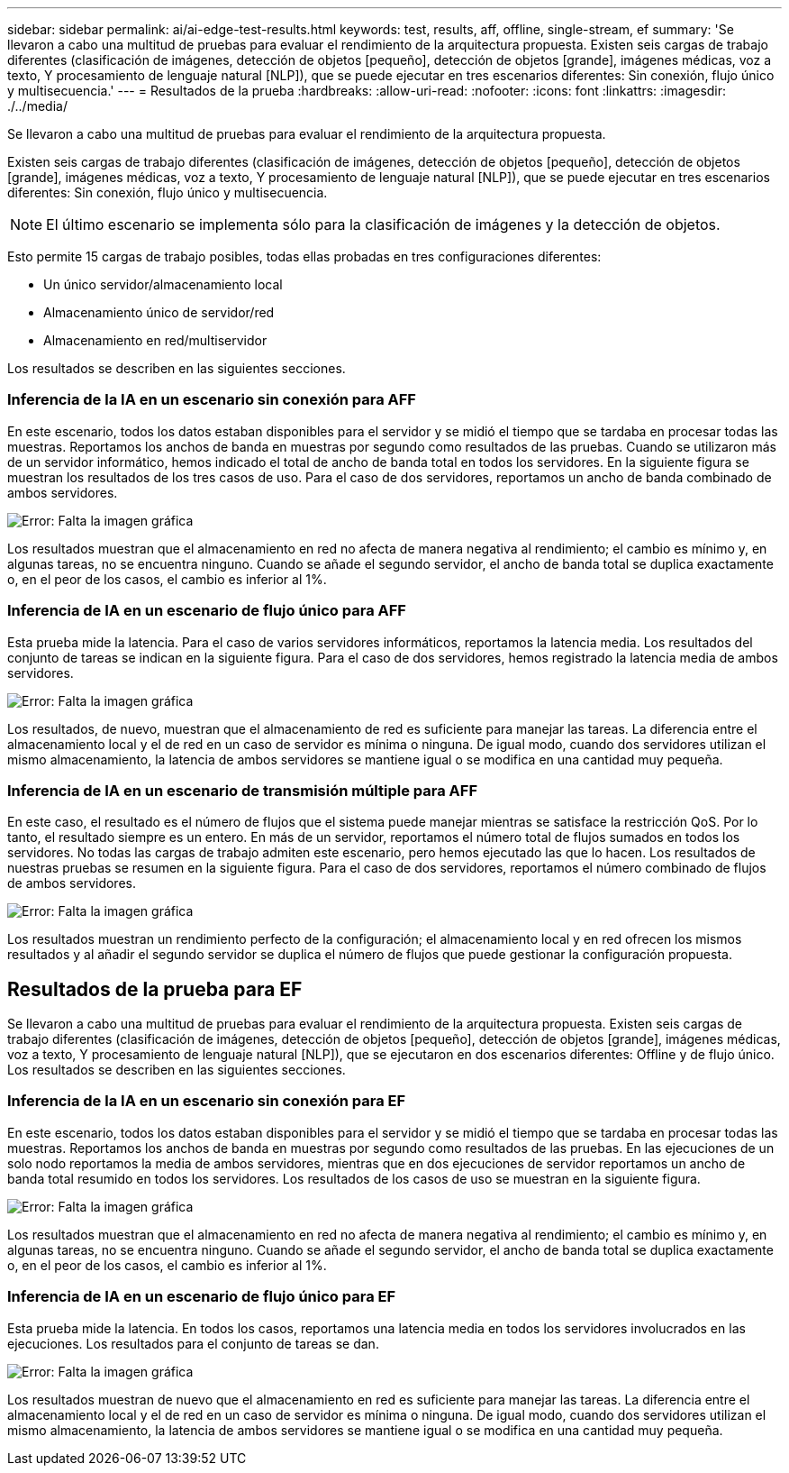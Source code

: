 ---
sidebar: sidebar 
permalink: ai/ai-edge-test-results.html 
keywords: test, results, aff, offline, single-stream, ef 
summary: 'Se llevaron a cabo una multitud de pruebas para evaluar el rendimiento de la arquitectura propuesta. Existen seis cargas de trabajo diferentes (clasificación de imágenes, detección de objetos [pequeño], detección de objetos [grande], imágenes médicas, voz a texto, Y procesamiento de lenguaje natural [NLP]), que se puede ejecutar en tres escenarios diferentes: Sin conexión, flujo único y multisecuencia.' 
---
= Resultados de la prueba
:hardbreaks:
:allow-uri-read: 
:nofooter: 
:icons: font
:linkattrs: 
:imagesdir: ./../media/


[role="lead"]
Se llevaron a cabo una multitud de pruebas para evaluar el rendimiento de la arquitectura propuesta.

Existen seis cargas de trabajo diferentes (clasificación de imágenes, detección de objetos [pequeño], detección de objetos [grande], imágenes médicas, voz a texto, Y procesamiento de lenguaje natural [NLP]), que se puede ejecutar en tres escenarios diferentes: Sin conexión, flujo único y multisecuencia.


NOTE: El último escenario se implementa sólo para la clasificación de imágenes y la detección de objetos.

Esto permite 15 cargas de trabajo posibles, todas ellas probadas en tres configuraciones diferentes:

* Un único servidor/almacenamiento local
* Almacenamiento único de servidor/red
* Almacenamiento en red/multiservidor


Los resultados se describen en las siguientes secciones.



=== Inferencia de la IA en un escenario sin conexión para AFF

En este escenario, todos los datos estaban disponibles para el servidor y se midió el tiempo que se tardaba en procesar todas las muestras. Reportamos los anchos de banda en muestras por segundo como resultados de las pruebas. Cuando se utilizaron más de un servidor informático, hemos indicado el total de ancho de banda total en todos los servidores. En la siguiente figura se muestran los resultados de los tres casos de uso. Para el caso de dos servidores, reportamos un ancho de banda combinado de ambos servidores.

image:ai-edge-image12.png["Error: Falta la imagen gráfica"]

Los resultados muestran que el almacenamiento en red no afecta de manera negativa al rendimiento; el cambio es mínimo y, en algunas tareas, no se encuentra ninguno. Cuando se añade el segundo servidor, el ancho de banda total se duplica exactamente o, en el peor de los casos, el cambio es inferior al 1%.



=== Inferencia de IA en un escenario de flujo único para AFF

Esta prueba mide la latencia. Para el caso de varios servidores informáticos, reportamos la latencia media. Los resultados del conjunto de tareas se indican en la siguiente figura. Para el caso de dos servidores, hemos registrado la latencia media de ambos servidores.

image:ai-edge-image13.png["Error: Falta la imagen gráfica"]

Los resultados, de nuevo, muestran que el almacenamiento de red es suficiente para manejar las tareas. La diferencia entre el almacenamiento local y el de red en un caso de servidor es mínima o ninguna. De igual modo, cuando dos servidores utilizan el mismo almacenamiento, la latencia de ambos servidores se mantiene igual o se modifica en una cantidad muy pequeña.



=== Inferencia de IA en un escenario de transmisión múltiple para AFF

En este caso, el resultado es el número de flujos que el sistema puede manejar mientras se satisface la restricción QoS. Por lo tanto, el resultado siempre es un entero. En más de un servidor, reportamos el número total de flujos sumados en todos los servidores. No todas las cargas de trabajo admiten este escenario, pero hemos ejecutado las que lo hacen. Los resultados de nuestras pruebas se resumen en la siguiente figura. Para el caso de dos servidores, reportamos el número combinado de flujos de ambos servidores.

image:ai-edge-image14.png["Error: Falta la imagen gráfica"]

Los resultados muestran un rendimiento perfecto de la configuración; el almacenamiento local y en red ofrecen los mismos resultados y al añadir el segundo servidor se duplica el número de flujos que puede gestionar la configuración propuesta.



== Resultados de la prueba para EF

Se llevaron a cabo una multitud de pruebas para evaluar el rendimiento de la arquitectura propuesta. Existen seis cargas de trabajo diferentes (clasificación de imágenes, detección de objetos [pequeño], detección de objetos [grande], imágenes médicas, voz a texto, Y procesamiento de lenguaje natural [NLP]), que se ejecutaron en dos escenarios diferentes: Offline y de flujo único. Los resultados se describen en las siguientes secciones.



=== Inferencia de la IA en un escenario sin conexión para EF

En este escenario, todos los datos estaban disponibles para el servidor y se midió el tiempo que se tardaba en procesar todas las muestras. Reportamos los anchos de banda en muestras por segundo como resultados de las pruebas. En las ejecuciones de un solo nodo reportamos la media de ambos servidores, mientras que en dos ejecuciones de servidor reportamos un ancho de banda total resumido en todos los servidores. Los resultados de los casos de uso se muestran en la siguiente figura.

image:ai-edge-image15.png["Error: Falta la imagen gráfica"]

Los resultados muestran que el almacenamiento en red no afecta de manera negativa al rendimiento; el cambio es mínimo y, en algunas tareas, no se encuentra ninguno. Cuando se añade el segundo servidor, el ancho de banda total se duplica exactamente o, en el peor de los casos, el cambio es inferior al 1%.



=== Inferencia de IA en un escenario de flujo único para EF

Esta prueba mide la latencia. En todos los casos, reportamos una latencia media en todos los servidores involucrados en las ejecuciones. Los resultados para el conjunto de tareas se dan.

image:ai-edge-image16.png["Error: Falta la imagen gráfica"]

Los resultados muestran de nuevo que el almacenamiento en red es suficiente para manejar las tareas. La diferencia entre el almacenamiento local y el de red en un caso de servidor es mínima o ninguna. De igual modo, cuando dos servidores utilizan el mismo almacenamiento, la latencia de ambos servidores se mantiene igual o se modifica en una cantidad muy pequeña.
